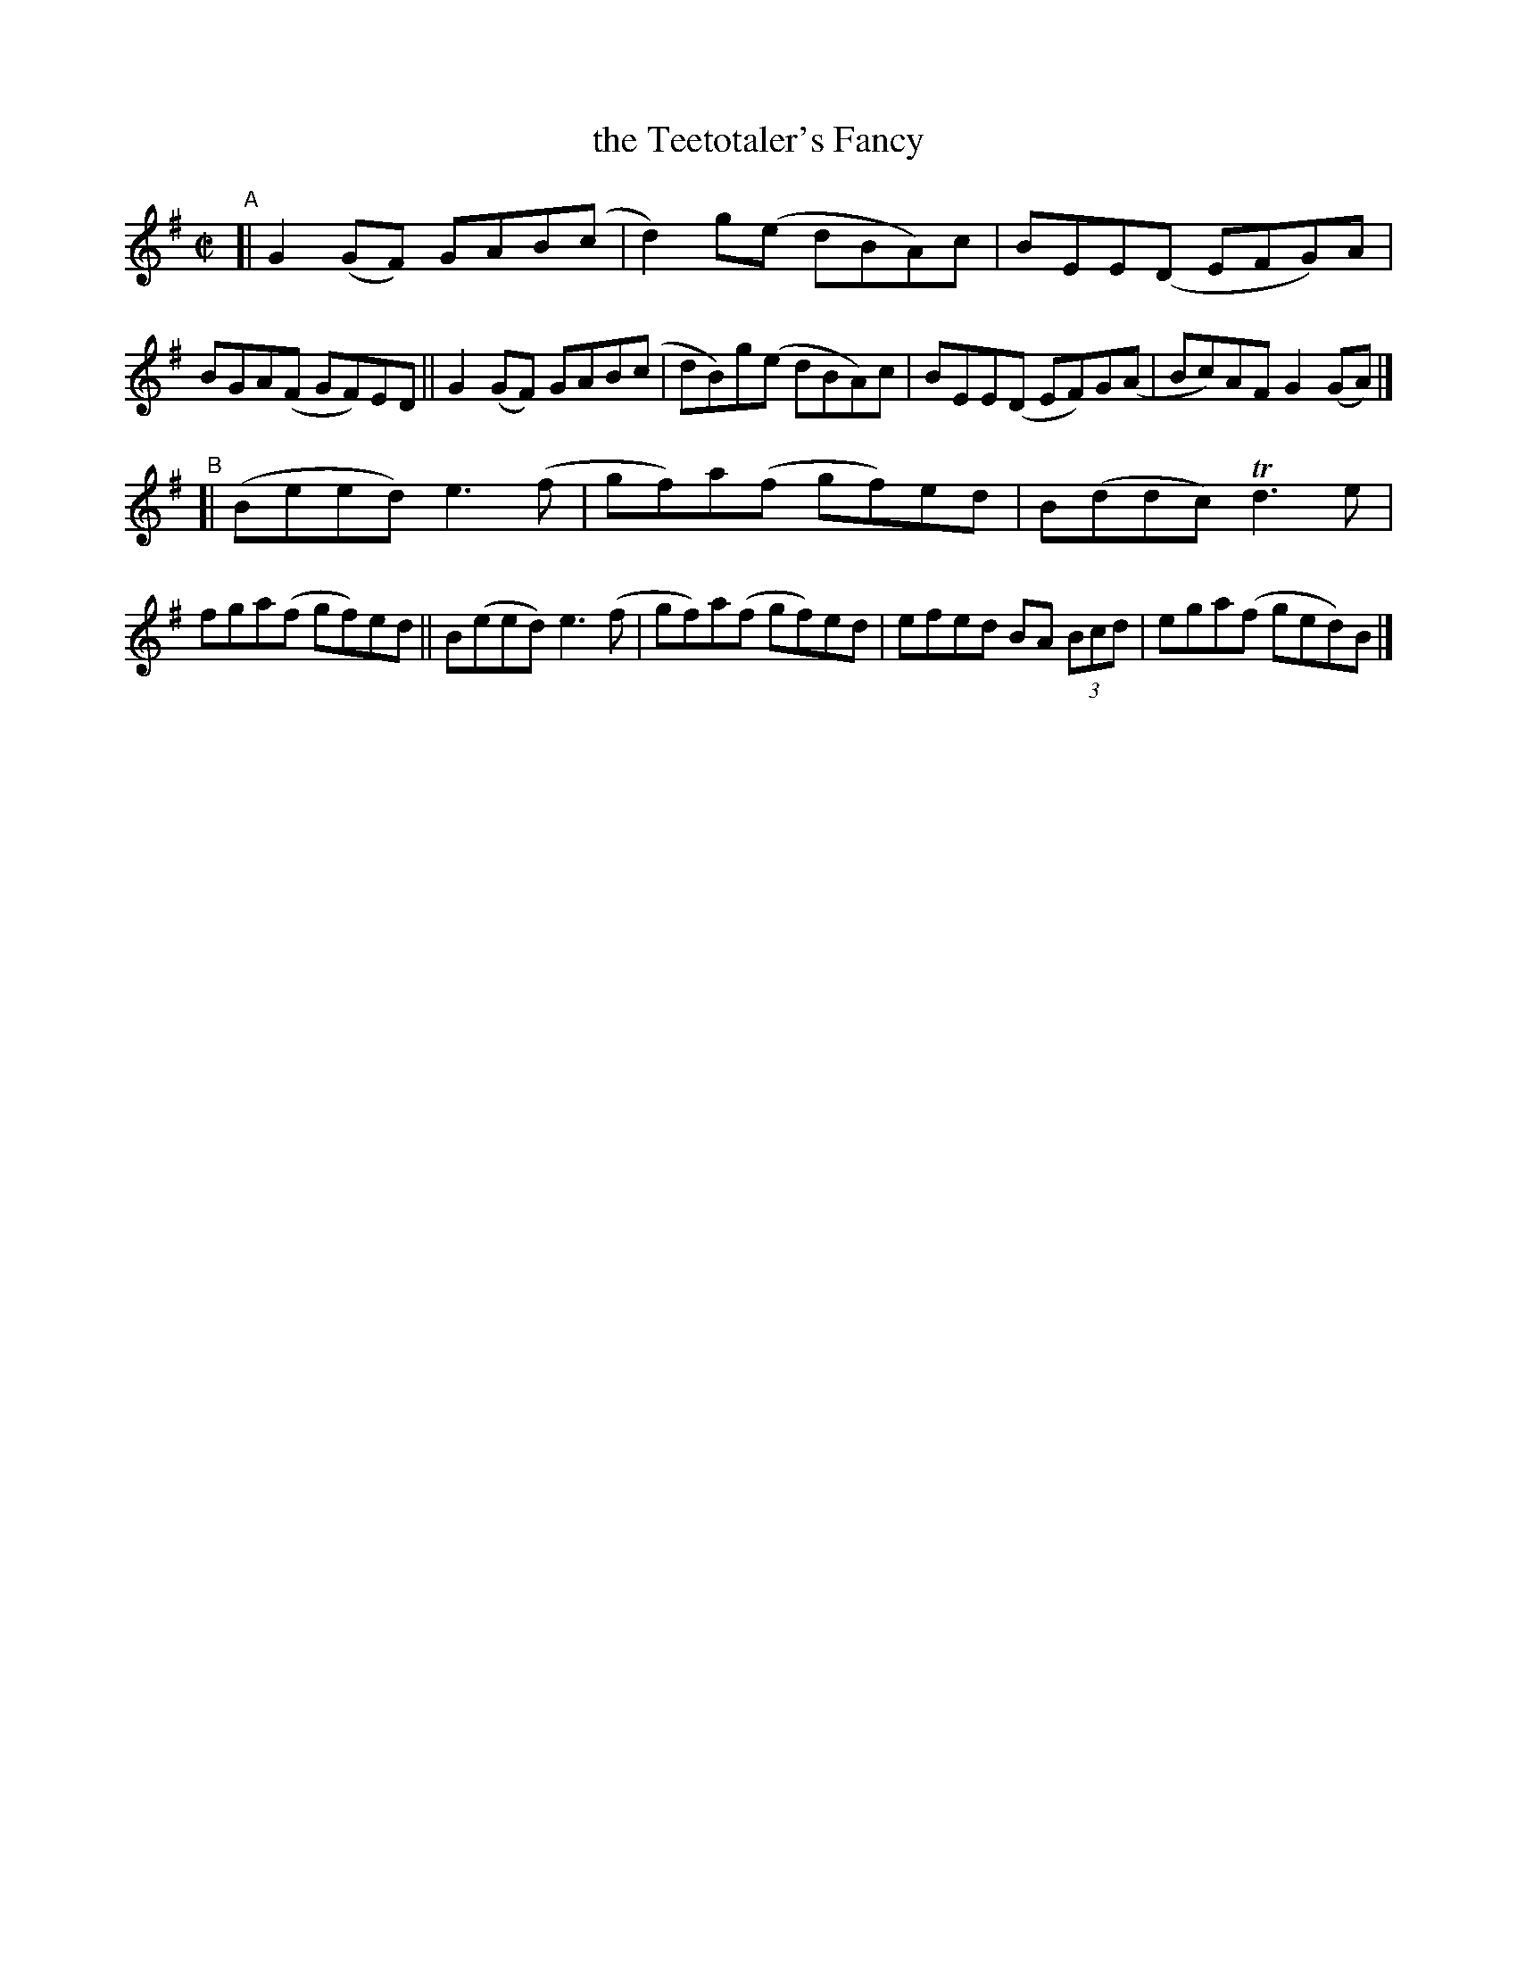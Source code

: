 X: 795
T: the Teetotaler's Fancy
R: reel
%S: s:2 b:16(8+8)
B: Francis O'Neill: "The Dance Music of Ireland" (1907) #795
Z: Frank Nordberg - http://www.musicaviva.com
F: http://www.musicaviva.com/abc/tunes/ireland/oneill-1001/0795/oneill-1001-0795-1.abc
%m: Tn3 = n(3n/o/n/ m/n/
M: C|
L: 1/8
K: G
"^A"\
[| G2(GF) GAB(c | d2)g(e dBA)c | BEE(D EFG)A  | BGA(F GF)ED \
|| G2(GF) GAB(c | dB)g(e dBA)c | BEE(D EF)G(A | Bc)AF G2(GA) |]
"^B"\
[| (Beed) e3(f | gf)a(f gf)ed | B(ddc)   Td3e | fga(f gf)ed \
|| B(eed) e3(f | gf)a(f gf)ed | efed BA (3Bcd | ega(f ged)B |]
